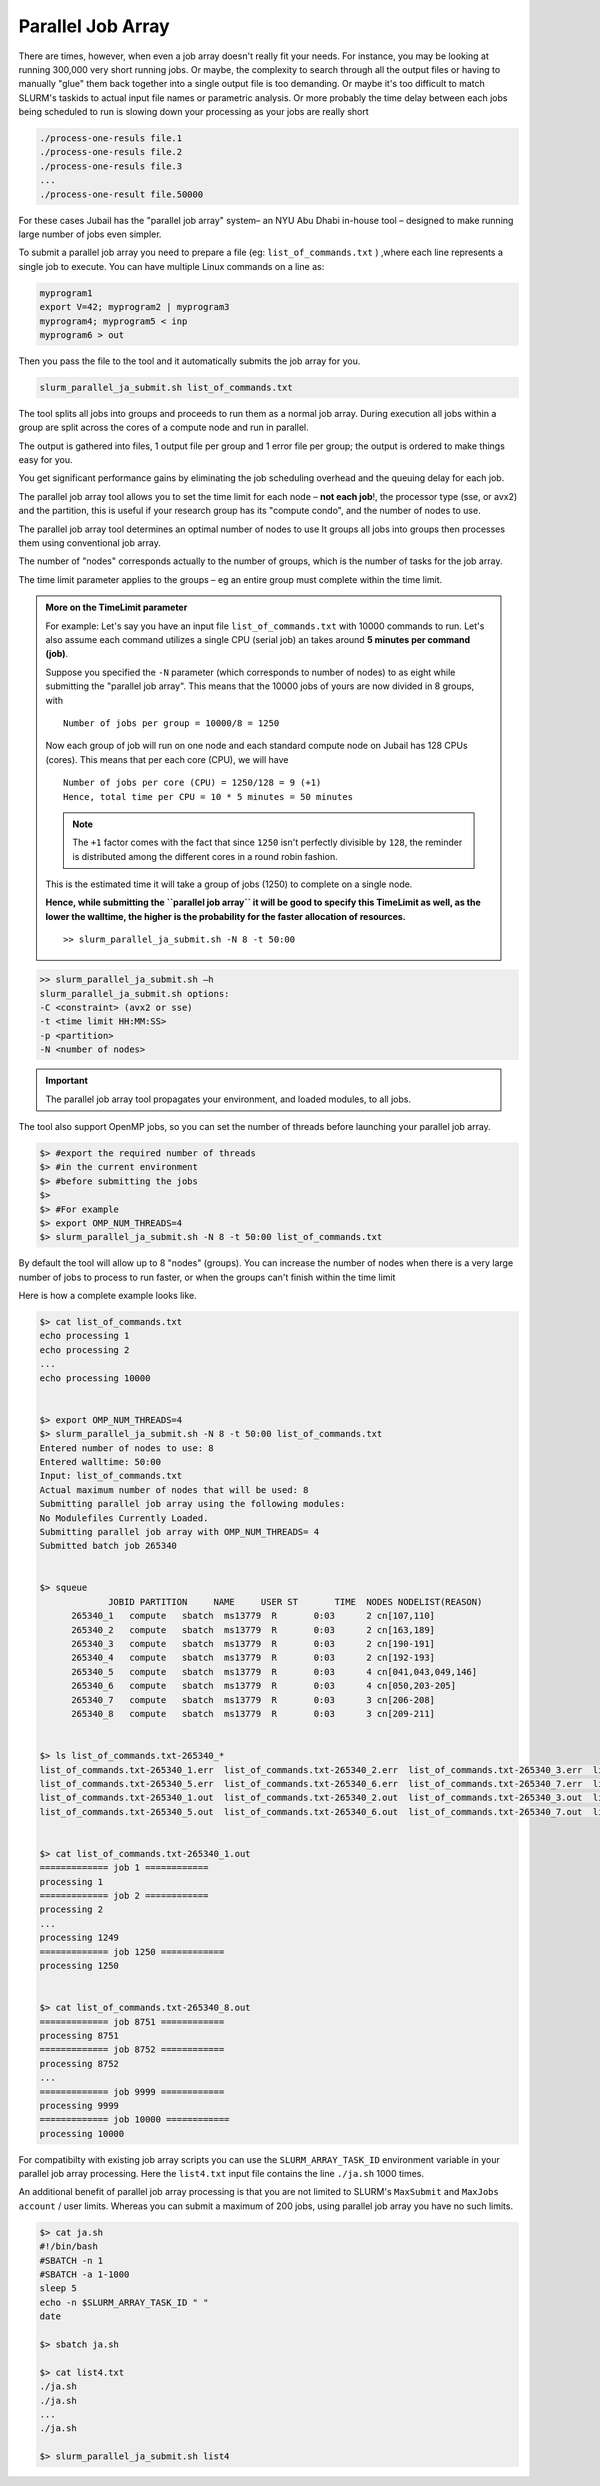 Parallel Job Array
==================

There are times, however, when even a job array doesn't really fit your needs. For instance, you may be looking at running 300,000 very short running jobs. Or maybe, the complexity to search through all the output files or having to manually "glue" them back together into a single output file is too demanding. Or maybe it's too difficult to match SLURM's taskids to actual input file names or parametric analysis. Or more probably the time delay between each jobs being scheduled to run is slowing down your processing as your jobs are really short

.. code-block:: bash

    ./process-one-resuls file.1	
    ./process-one-resuls file.2	
    ./process-one-resuls file.3	
    ...	
    ./process-one-result file.50000

For these cases Jubail has the "parallel job array" system– an NYU Abu Dhabi in-house tool – designed to make running large number of jobs even simpler.

To submit a parallel job array you need to prepare a file (eg: ``list_of_commands.txt`` ) ,where each line represents a single job to execute. You can have multiple Linux commands on a line as:

.. code-block:: bash

    myprogram1
    export V=42; myprogram2 | myprogram3
    myprogram4; myprogram5 < inp
    myprogram6 > out

Then you pass the file to the tool and it automatically submits the job array for you.

.. code-block:: bash

    slurm_parallel_ja_submit.sh list_of_commands.txt

The tool splits all jobs into groups and proceeds to run them as a normal job array. 
During execution all jobs within a group are split across the cores of a compute node and run in parallel.

The output is gathered into files, 1 output file per group and 1 error file per group; 
the output is ordered to make things easy for you.

You get significant performance gains by eliminating the job scheduling 
overhead and the queuing delay for each job.

The parallel job array tool allows you to set the time limit for each node – **not each job**!, 
the processor type (sse, or avx2) and the partition, this is useful if your research group has its "compute condo", and the number of nodes to use.

The parallel job array tool determines an optimal number of nodes to use 
It groups all jobs into groups then processes them using conventional job array. 

The number of "nodes" corresponds actually to the number of groups, which is the number of tasks for the job array. 

The time limit parameter applies to the groups – eg an entire group must complete within the time limit.

.. admonition:: More on the **TimeLimit** parameter

    For example:
    Let's say you have an input file ``list_of_commands.txt`` with 10000 commands to run. 
    Let's also assume each command utilizes a single CPU (serial job) an takes around **5 minutes per command (job)**.

    Suppose you specified the ``-N`` parameter (which corresponds to number of nodes) to as eight while
    submitting the "parallel job array". This means that the 10000 jobs of yours are now divided in 8 groups,
    with 

    ::

        Number of jobs per group = 10000/8 = 1250

    Now each group of job will run on one node and each standard compute node on Jubail has 128 CPUs (cores).
    This means that per each core (CPU), we will have 

    ::

        Number of jobs per core (CPU) = 1250/128 = 9 (+1) 
        Hence, total time per CPU = 10 * 5 minutes = 50 minutes

    .. note::

        The ``+1`` factor comes with the fact that since ``1250`` isn't perfectly divisible by ``128``, the reminder is distributed 
        among the different cores in a round robin fashion.

    This is the estimated time it will take a group of jobs (1250) to complete on a single node.

    **Hence, while submitting the ``parallel job array`` it will be good to specify this TimeLimit as well, as
    the lower the walltime, the higher is the probability for the faster allocation of resources.**

    ::

        >> slurm_parallel_ja_submit.sh -N 8 -t 50:00

             


.. code-block:: bash

    >> slurm_parallel_ja_submit.sh –h
    slurm_parallel_ja_submit.sh options:
    -C <constraint> (avx2 or sse)
    -t <time limit HH:MM:SS>
    -p <partition>
    -N <number of nodes>
.. important::
    The parallel job array tool propagates your environment, 
    and loaded modules, to all jobs. 

The tool also support OpenMP jobs, so you can set the number of threads before launching your parallel job array.

.. code-block:: bash

    $> #export the required number of threads
    $> #in the current environment
    $> #before submitting the jobs
    $> 
    $> #For example
    $> export OMP_NUM_THREADS=4
    $> slurm_parallel_ja_submit.sh -N 8 -t 50:00 list_of_commands.txt

By default the tool will allow up to 8 "nodes" (groups). 
You can increase the number of nodes when there is a very large 
number of jobs to process to run faster, or when the groups can't finish within the time limit

Here is how a complete example looks like.  

.. code-block:: bash

    $> cat list_of_commands.txt
    echo processing 1
    echo processing 2
    ...
    echo processing 10000


    $> export OMP_NUM_THREADS=4
    $> slurm_parallel_ja_submit.sh -N 8 -t 50:00 list_of_commands.txt 
    Entered number of nodes to use: 8
    Entered walltime: 50:00
    Input: list_of_commands.txt
    Actual maximum number of nodes that will be used: 8
    Submitting parallel job array using the following modules:
    No Modulefiles Currently Loaded.
    Submitting parallel job array with OMP_NUM_THREADS= 4
    Submitted batch job 265340


    $> squeue
                 JOBID PARTITION     NAME     USER ST       TIME  NODES NODELIST(REASON)
          265340_1   compute   sbatch  ms13779  R       0:03      2 cn[107,110]
          265340_2   compute   sbatch  ms13779  R       0:03      2 cn[163,189]
          265340_3   compute   sbatch  ms13779  R       0:03      2 cn[190-191]
          265340_4   compute   sbatch  ms13779  R       0:03      2 cn[192-193]
          265340_5   compute   sbatch  ms13779  R       0:03      4 cn[041,043,049,146]
          265340_6   compute   sbatch  ms13779  R       0:03      4 cn[050,203-205]
          265340_7   compute   sbatch  ms13779  R       0:03      3 cn[206-208]
          265340_8   compute   sbatch  ms13779  R       0:03      3 cn[209-211]

    
    $> ls list_of_commands.txt-265340_*
    list_of_commands.txt-265340_1.err  list_of_commands.txt-265340_2.err  list_of_commands.txt-265340_3.err  list_of_commands.txt-265340_4.err  
    list_of_commands.txt-265340_5.err  list_of_commands.txt-265340_6.err  list_of_commands.txt-265340_7.err  list_of_commands.txt-265340_8.err  
    list_of_commands.txt-265340_1.out  list_of_commands.txt-265340_2.out  list_of_commands.txt-265340_3.out  list_of_commands.txt-265340_4.out  
    list_of_commands.txt-265340_5.out  list_of_commands.txt-265340_6.out  list_of_commands.txt-265340_7.out  list_of_commands.txt-265340_8.out
    
    
    $> cat list_of_commands.txt-265340_1.out
    ============= job 1 ============
    processing 1
    ============= job 2 ============
    processing 2
    ...
    processing 1249
    ============= job 1250 ============
    processing 1250


    $> cat list_of_commands.txt-265340_8.out
    ============= job 8751 ============
    processing 8751
    ============= job 8752 ============
    processing 8752
    ...
    ============= job 9999 ============
    processing 9999
    ============= job 10000 ============
    processing 10000

For compatibilty with existing job array scripts you can
use the ``SLURM_ARRAY_TASK_ID`` environment variable
in your parallel job array processing.
Here the ``list4.txt`` input file contains the line ``./ja.sh`` 1000
times.

An additional benefit of parallel job array processing is
that you are not limited to SLURM's ``MaxSubmit`` and
``MaxJobs account`` / user limits.
Whereas you can submit a maximum of 200 jobs, using parallel job array you have no
such limits.

.. code-block:: bash

    $> cat ja.sh
    #!/bin/bash
    #SBATCH -n 1
    #SBATCH -a 1-1000
    sleep 5
    echo -n $SLURM_ARRAY_TASK_ID " "
    date

    $> sbatch ja.sh

    $> cat list4.txt
    ./ja.sh
    ./ja.sh
    ...
    ./ja.sh

    $> slurm_parallel_ja_submit.sh list4

